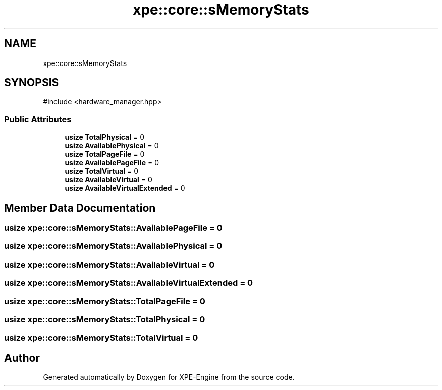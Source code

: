 .TH "xpe::core::sMemoryStats" 3 "Version 0.1" "XPE-Engine" \" -*- nroff -*-
.ad l
.nh
.SH NAME
xpe::core::sMemoryStats
.SH SYNOPSIS
.br
.PP
.PP
\fR#include <hardware_manager\&.hpp>\fP
.SS "Public Attributes"

.in +1c
.ti -1c
.RI "\fBusize\fP \fBTotalPhysical\fP = 0"
.br
.ti -1c
.RI "\fBusize\fP \fBAvailablePhysical\fP = 0"
.br
.ti -1c
.RI "\fBusize\fP \fBTotalPageFile\fP = 0"
.br
.ti -1c
.RI "\fBusize\fP \fBAvailablePageFile\fP = 0"
.br
.ti -1c
.RI "\fBusize\fP \fBTotalVirtual\fP = 0"
.br
.ti -1c
.RI "\fBusize\fP \fBAvailableVirtual\fP = 0"
.br
.ti -1c
.RI "\fBusize\fP \fBAvailableVirtualExtended\fP = 0"
.br
.in -1c
.SH "Member Data Documentation"
.PP 
.SS "\fBusize\fP xpe::core::sMemoryStats::AvailablePageFile = 0"

.SS "\fBusize\fP xpe::core::sMemoryStats::AvailablePhysical = 0"

.SS "\fBusize\fP xpe::core::sMemoryStats::AvailableVirtual = 0"

.SS "\fBusize\fP xpe::core::sMemoryStats::AvailableVirtualExtended = 0"

.SS "\fBusize\fP xpe::core::sMemoryStats::TotalPageFile = 0"

.SS "\fBusize\fP xpe::core::sMemoryStats::TotalPhysical = 0"

.SS "\fBusize\fP xpe::core::sMemoryStats::TotalVirtual = 0"


.SH "Author"
.PP 
Generated automatically by Doxygen for XPE-Engine from the source code\&.
